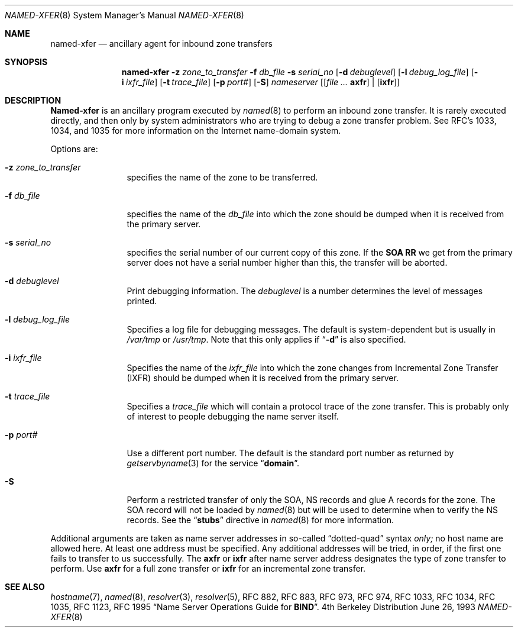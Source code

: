 .\"     $NetBSD: named-xfer.8,v 1.1 1999/11/20 18:53:57 veego Exp $
.\"
.\" ++Copyright++ 1985
.\" -
.\" Copyright (c) 1985
.\"    The Regents of the University of California.  All rights reserved.
.\"
.\" Redistribution and use in source and binary forms, with or without
.\" modification, are permitted provided that the following conditions
.\" are met:
.\" 1. Redistributions of source code must retain the above copyright
.\"    notice, this list of conditions and the following disclaimer.
.\" 2. Redistributions in binary form must reproduce the above copyright
.\"    notice, this list of conditions and the following disclaimer in the
.\"    documentation and/or other materials provided with the distribution.
.\" 3. All advertising materials mentioning features or use of this software
.\"    must display the following acknowledgement:
.\" 	This product includes software developed by the University of
.\" 	California, Berkeley and its contributors.
.\" 4. Neither the name of the University nor the names of its contributors
.\"    may be used to endorse or promote products derived from this software
.\"    without specific prior written permission.
.\"
.\" THIS SOFTWARE IS PROVIDED BY THE REGENTS AND CONTRIBUTORS ``AS IS'' AND
.\" ANY EXPRESS OR IMPLIED WARRANTIES, INCLUDING, BUT NOT LIMITED TO, THE
.\" IMPLIED WARRANTIES OF MERCHANTABILITY AND FITNESS FOR A PARTICULAR PURPOSE
.\" ARE DISCLAIMED.  IN NO EVENT SHALL THE REGENTS OR CONTRIBUTORS BE LIABLE
.\" FOR ANY DIRECT, INDIRECT, INCIDENTAL, SPECIAL, EXEMPLARY, OR CONSEQUENTIAL
.\" DAMAGES (INCLUDING, BUT NOT LIMITED TO, PROCUREMENT OF SUBSTITUTE GOODS
.\" OR SERVICES; LOSS OF USE, DATA, OR PROFITS; OR BUSINESS INTERRUPTION)
.\" HOWEVER CAUSED AND ON ANY THEORY OF LIABILITY, WHETHER IN CONTRACT, STRICT
.\" LIABILITY, OR TORT (INCLUDING NEGLIGENCE OR OTHERWISE) ARISING IN ANY WAY
.\" OUT OF THE USE OF THIS SOFTWARE, EVEN IF ADVISED OF THE POSSIBILITY OF
.\" SUCH DAMAGE.
.\" -
.\" Portions Copyright (c) 1993 by Digital Equipment Corporation.
.\"
.\" Permission to use, copy, modify, and distribute this software for any
.\" purpose with or without fee is hereby granted, provided that the above
.\" copyright notice and this permission notice appear in all copies, and that
.\" the name of Digital Equipment Corporation not be used in advertising or
.\" publicity pertaining to distribution of the document or software without
.\" specific, written prior permission.
.\"
.\" THE SOFTWARE IS PROVIDED "AS IS" AND DIGITAL EQUIPMENT CORP. DISCLAIMS ALL
.\" WARRANTIES WITH REGARD TO THIS SOFTWARE, INCLUDING ALL IMPLIED WARRANTIES
.\" OF MERCHANTABILITY AND FITNESS.   IN NO EVENT SHALL DIGITAL EQUIPMENT
.\" CORPORATION BE LIABLE FOR ANY SPECIAL, DIRECT, INDIRECT, OR CONSEQUENTIAL
.\" DAMAGES OR ANY DAMAGES WHATSOEVER RESULTING FROM LOSS OF USE, DATA OR
.\" PROFITS, WHETHER IN AN ACTION OF CONTRACT, NEGLIGENCE OR OTHER TORTIOUS
.\" ACTION, ARISING OUT OF OR IN CONNECTION WITH THE USE OR PERFORMANCE OF THIS
.\" SOFTWARE.
.\" -
.\" Portions Copyright (c) 1999 by Check Point Software Technologies, Inc.
.\"
.\" Permission to use, copy, modify, and distribute this software for any
.\" purpose with or without fee is hereby granted, provided that the above
.\" copyright notice and this permission notice appear in all copies, and that
.\" the name of Check Point Software Technologies Incorporated not be used
.\" in advertising or publicity pertaining to distribution of the document
.\" or software without specific, written prior permission.
.\"
.\" THE SOFTWARE IS PROVIDED "AS IS" AND CHECK POINT SOFTWARE TECHNOLOGIES
.\" INCORPORATED DISCLAIMS ALL WARRANTIES WITH REGARD TO THIS SOFTWARE,
.\" INCLUDING ALL IMPLIED WARRANTIES OF MERCHANTABILITY AND FITNESS.
.\" IN NO EVENT SHALL CHECK POINT SOFTWARE TECHNOLOGIES INCORPRATED
.\" BE LIABLE FOR ANY SPECIAL, DIRECT, INDIRECT, OR CONSEQUENTIAL DAMAGES OR
.\" ANY DAMAGES WHATSOEVER RESULTING FROM LOSS OF USE, DATA OR PROFITS, WHETHER
.\" IN AN ACTION OF CONTRACT, NEGLIGENCE OR OTHER TORTIOUS ACTION, ARISING OUT
.\" OF OR IN CONNECTION WITH THE USE OR PERFORMANCE OF THIS SOFTWARE.
.\"
.\" --Copyright--
.\"
.\"	from named.8	6.6 (Berkeley) 2/14/89
.\"
.Dd June 26, 1993
.Dt NAMED-XFER 8
.Os BSD 4
.Sh NAME
.Nm named-xfer
.Nd ancillary agent for inbound zone transfers
.Sh SYNOPSIS
.Nm named-xfer
.Fl z Ar zone_to_transfer
.Fl f Ar db_file
.Fl s Ar serial_no
.Op Fl d Ar debuglevel
.Op Fl l Ar debug_log_file
.Op Fl i Ar ixfr_file
.Op Fl t Ar trace_file
.Op Fl p Ar port#
.Op Fl S
.Ar nameserver
.Op Ar [ Sy axfr
|
.Op Sy ixfr ]
.Sh DESCRIPTION
.Ic Named-xfer
is an ancillary program executed by
.Xr named 8
to perform an inbound zone transfer.  It is rarely executed directly, and then
only by system administrators who are trying to debug a zone transfer problem.
See RFC's 1033, 1034, and 1035 for more information on the Internet
name-domain system.
.Pp
Options are:
.Bl -tag -width Fl
.It Fl z Ar zone_to_transfer
specifies the name of the zone to be transferred.
.It Fl f Ar db_file
specifies the name of the
.Ar db_file
into which the zone should be dumped
when it is received from the primary server.
.It Fl s Ar serial_no
specifies the serial number of our current copy of this zone.  If the
.Sy SOA RR
we get from the primary server does not have a serial
number higher than this, the transfer will be aborted.
.It Fl d Ar debuglevel
Print debugging information.
The
.Ar debuglevel
is a number determines the level of messages printed.
.It Fl l Ar debug_log_file
Specifies a log file for debugging messages.  The default is
system-dependent but is usually in
.Pa /var/tmp
or
.Pa /usr/tmp .
Note that this only applies if
.Dq Fl d
is also specified.
.It Fl i Ar ixfr_file
Specifies the name of the
.Ar ixfr_file
into which the zone changes from Incremental Zone Transfer (IXFR)
should be dumped when it is received from the primary server.
.It Fl t Ar trace_file
Specifies a
.Ar trace_file
which will contain a protocol trace of the zone
transfer.  This is probably only of interest to people debugging the name
server itself.
.It Fl p Ar port#
Use a different port number.  The default is the standard port number
as returned by
.Xr getservbyname 3
for the service
.Dq Li domain .
.It Fl S
Perform a restricted transfer of only the SOA, NS records and glue A records
for the zone. The SOA record will not be loaded by
.Xr named 8
but will be used to
determine when to verify the NS records.  See the
.Dq Li stubs
directive in
.Xr named 8
for more information.
.El
.Pp
Additional arguments are taken as name server addresses in so-called
.Dq dotted-quad
syntax
.Em only;
no host name are allowed here.  At least one address must be specified.
Any additional addresses will be tried, in order, if the first one fails
to transfer to us successfully.
The
.Sy axfr
or
.Sy ixfr
after name server address designates the type of zone transfer to perform.
Use
.Sy axfr
for a full zone transfer or
.Sy ixfr
for an incremental zone transfer.
.Sh SEE ALSO
.Xr hostname 7 ,
.Xr named 8 ,
.Xr resolver 3 ,
.Xr resolver 5 ,
RFC 882, RFC 883, RFC 973, RFC 974, RFC 1033, RFC 1034, RFC 1035,
RFC 1123, RFC 1995
.Dq Name Server Operations Guide for Sy BIND .
